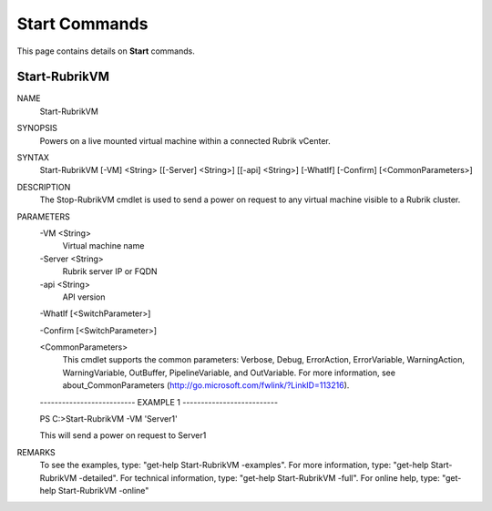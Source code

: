 ﻿Start Commands
=========================

This page contains details on **Start** commands.

Start-RubrikVM
-------------------------


NAME
    Start-RubrikVM
    
SYNOPSIS
    Powers on a live mounted virtual machine within a connected Rubrik vCenter.
    
    
SYNTAX
    Start-RubrikVM [-VM] <String> [[-Server] <String>] [[-api] <String>] [-WhatIf] [-Confirm] 
    [<CommonParameters>]
    
    
DESCRIPTION
    The Stop-RubrikVM cmdlet is used to send a power on request to any virtual machine visible to a Rubrik 
    cluster.
    

PARAMETERS
    -VM <String>
        Virtual machine name
        
    -Server <String>
        Rubrik server IP or FQDN
        
    -api <String>
        API version
        
    -WhatIf [<SwitchParameter>]
        
    -Confirm [<SwitchParameter>]
        
    <CommonParameters>
        This cmdlet supports the common parameters: Verbose, Debug,
        ErrorAction, ErrorVariable, WarningAction, WarningVariable,
        OutBuffer, PipelineVariable, and OutVariable. For more information, see 
        about_CommonParameters (http://go.microsoft.com/fwlink/?LinkID=113216). 
    
    -------------------------- EXAMPLE 1 --------------------------
    
    PS C:\>Start-RubrikVM -VM 'Server1'
    
    This will send a power on request to Server1
    
    
    
    
REMARKS
    To see the examples, type: "get-help Start-RubrikVM -examples".
    For more information, type: "get-help Start-RubrikVM -detailed".
    For technical information, type: "get-help Start-RubrikVM -full".
    For online help, type: "get-help Start-RubrikVM -online"




